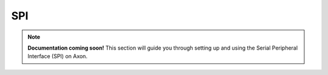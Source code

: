 
##############
SPI
##############

.. note::

   **Documentation coming soon!** 
   This section will guide you through setting up and using the Serial Peripheral Interface (SPI) on Axon.

